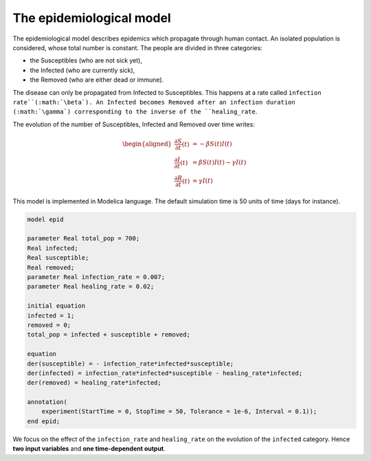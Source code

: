 The epidemiological model
=========================

The epidemiological model describes epidemics which propagate through human contact. An isolated population is considered, whose total number is constant. The people are divided in three categories:

* the Susceptibles (who are not sick yet),
* the Infected (who are currently sick),
* the Removed (who are either dead or immune).

The disease can only be propagated from Infected to Susceptibles. This happens at a rate called ``infection rate``(:math:`\beta`). An Infected becomes Removed after an infection duration (:math:`\gamma`) corresponding to the inverse of the ``healing_rate``.

.. image:: ../_static/epid.png
   :height: 300px
   :width: 450px
   :alt: alternate text
   :align: center

The evolution of the number of Susceptibles, Infected and Removed over
time writes:

.. math::

   \begin{aligned}
   \frac{\partial S}{\partial t}(t) &= - \beta S(t) I(t) \\
   \frac{\partial I}{\partial t}(t) &= \beta S(t) I(t) - \gamma I(t) \\
   \frac{\partial R}{\partial t}(t) &= \gamma I(t)
   \end{aligned}

This model is implemented in Modelica language. The default simulation time is 50 units of time (days for instance).

.. code::

   model epid

   parameter Real total_pop = 700;
   Real infected;
   Real susceptible;
   Real removed;
   parameter Real infection_rate = 0.007;
   parameter Real healing_rate = 0.02;

   initial equation
   infected = 1;
   removed = 0;
   total_pop = infected + susceptible + removed;

   equation
   der(susceptible) = - infection_rate*infected*susceptible;
   der(infected) = infection_rate*infected*susceptible - healing_rate*infected;
   der(removed) = healing_rate*infected;

   annotation(
       experiment(StartTime = 0, StopTime = 50, Tolerance = 1e-6, Interval = 0.1));
   end epid;

We focus on the effect of the ``infection_rate`` and ``healing_rate`` on the evolution of the ``infected`` category. Hence **two input variables** and **one time-dependent output**.
